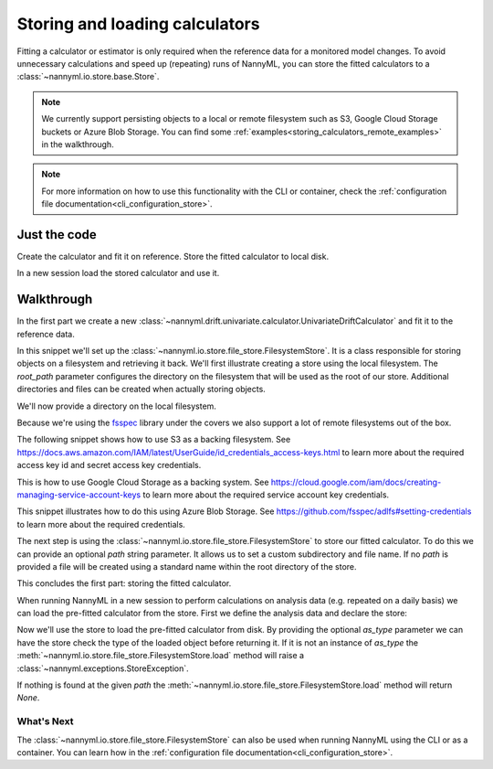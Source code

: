 .. _storing_and_loading_calculators:

======================================
Storing and loading calculators
======================================

Fitting a calculator or estimator is only required when the reference data for a monitored model changes.
To avoid unnecessary calculations and speed up (repeating) runs of NannyML, you can store the fitted calculators
to a :class:`~nannyml.io.store.base.Store`.

.. note::

    We currently support persisting objects to a local or remote filesystem such as S3,
    Google Cloud Storage buckets or Azure Blob Storage. You can find some :ref:`examples<storing_calculators_remote_examples>` in the walkthrough.

.. note::

    For more information on how to use this functionality with the CLI or container, check the
    :ref:`configuration file documentation<cli_configuration_store>`.

Just the code
--------------

Create the calculator and fit it on reference. Store the fitted calculator to local disk.

.. nbimport::
    :path: ./example_notebooks/Tutorial - Storing and Loading Calculators - Univariate.ipynb
    :cells: 1 2 3

In a new session load the stored calculator and use it.

.. nbimport::
    :path: ./example_notebooks/Tutorial - Storing and Loading Calculators - Univariate.ipynb
    :cells: 4 5

Walkthrough
-----------

In the first part we create a new :class:`~nannyml.drift.univariate.calculator.UnivariateDriftCalculator` and fit it
to the reference data.

.. nbimport::
    :path: ./example_notebooks/Tutorial - Storing and Loading Calculators - Univariate.ipynb
    :cells: 1

In this snippet we'll set up the :class:`~nannyml.io.store.file_store.FilesystemStore`. It is a class responsible for
storing objects on a filesystem and retrieving it back.
We'll first illustrate creating a store using the local filesystem. The `root_path` parameter configures the directory
on the filesystem that will be used as the root of our store. Additional directories and files can be created when
actually storing objects.

We'll now provide a directory on the local filesystem.

.. nbimport::
    :path: ./example_notebooks/Tutorial - Storing and Loading Calculators - Univariate.ipynb
    :cells: 2

.. _storing_calculators_remote_examples:

Because we're using the `fsspec <https://filesystem-spec.readthedocs.io/en/latest/>`_ library under the covers we also
support a lot of remote filesystems out of the box.

The following snippet shows how to use S3 as a backing filesystem. See https://docs.aws.amazon.com/IAM/latest/UserGuide/id_credentials_access-keys.html
to learn more about the required access key id and secret access key credentials.

.. nbimport::
    :path: ./example_notebooks/Tutorial - Storing and Loading Calculators - Univariate.ipynb
    :cells: 7

This is how to use Google Cloud Storage as a backing system. See https://cloud.google.com/iam/docs/creating-managing-service-account-keys
to learn more about the required service account key credentials.

.. nbimport::
    :path: ./example_notebooks/Tutorial - Storing and Loading Calculators - Univariate.ipynb
    :cells: 8

This snippet illustrates how to do this using Azure Blob Storage. See https://github.com/fsspec/adlfs#setting-credentials
to learn more about the required credentials.

.. nbimport::
    :path: ./example_notebooks/Tutorial - Storing and Loading Calculators - Univariate.ipynb
    :cells: 9

The next step is using the :class:`~nannyml.io.store.file_store.FilesystemStore` to store our fitted calculator.
To do this we can provide an optional `path` string parameter. It allows us to set a custom subdirectory and file name.
If no `path` is provided a file will be created using a standard name within the root directory of the store.

.. nbimport::
    :path: ./example_notebooks/Tutorial - Storing and Loading Calculators - Univariate.ipynb
    :cells: 3

This concludes the first part: storing the fitted calculator.

When running NannyML in a new session to perform
calculations on analysis data (e.g. repeated on a daily basis) we can load the pre-fitted calculator from the store.
First we define the analysis data and declare the store:

.. nbimport::
    :path: ./example_notebooks/Tutorial - Storing and Loading Calculators - Univariate.ipynb
    :cells: 4

Now we'll use the store to load the pre-fitted calculator from disk. By providing the optional `as_type` parameter
we can have the store check the type of the loaded object before returning it. If it is not an instance of `as_type` the
:meth:`~nannyml.io.store.file_store.FilesystemStore.load` method will raise a :class:`~nannyml.exceptions.StoreException`.

If nothing is found at the given `path` the :meth:`~nannyml.io.store.file_store.FilesystemStore.load` method will return
`None`.

.. nbimport::
    :path: ./example_notebooks/Tutorial - Storing and Loading Calculators - Univariate.ipynb
    :cells: 5

.. nbtable::
    :path: ./example_notebooks/Tutorial - Ranking.ipynb
    :cell: 6

What's Next
===========

The :class:`~nannyml.io.store.file_store.FilesystemStore` can also be used when running NannyML using the CLI or as
a container. You can learn how in the :ref:`configuration file documentation<cli_configuration_store>`.
